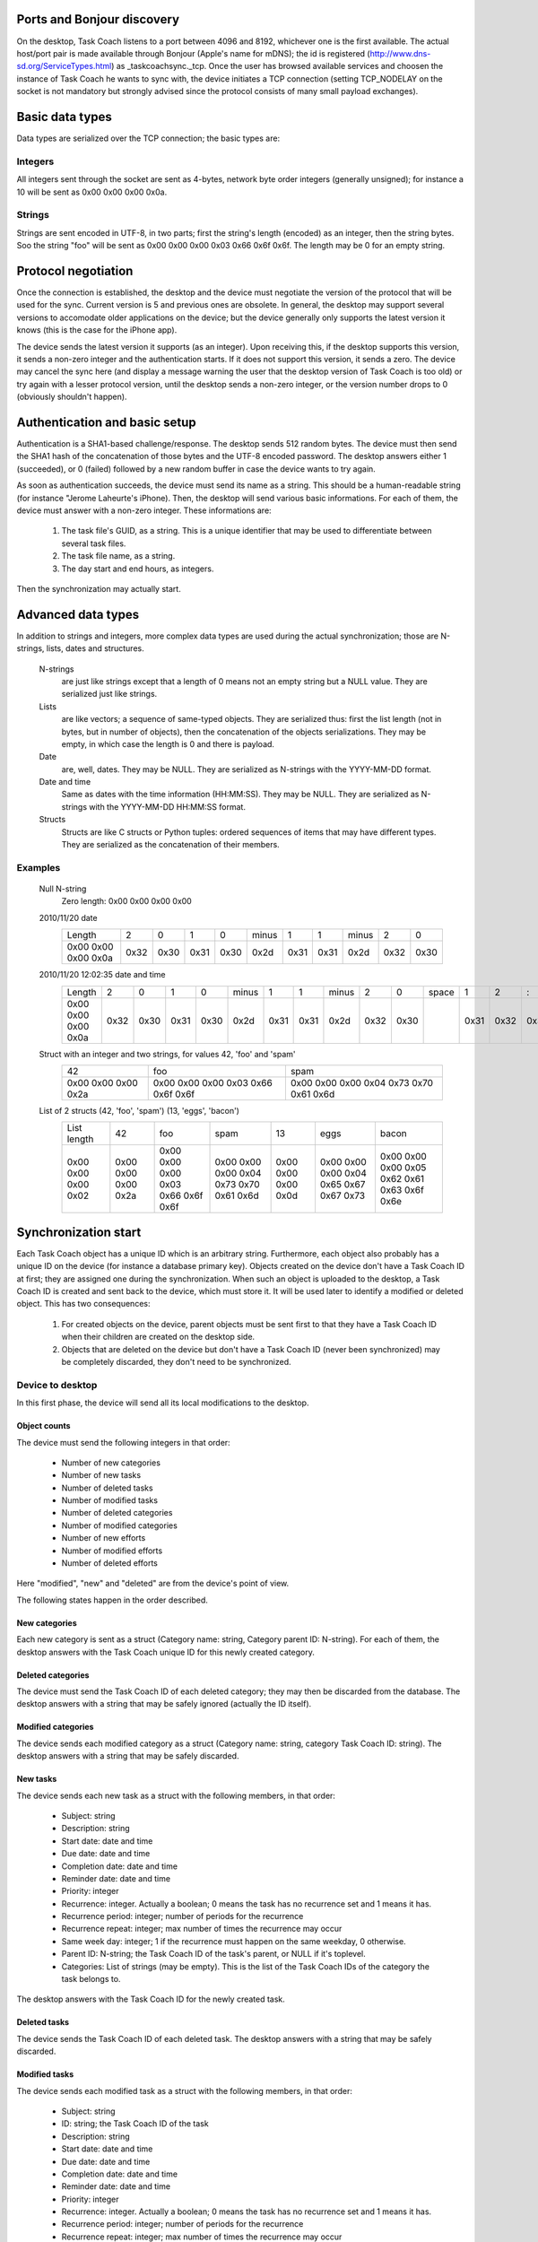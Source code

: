 
Ports and Bonjour discovery
===========================

On the desktop, Task Coach listens to a port between 4096 and 8192, whichever one is the first available. The actual host/port pair is made available through Bonjour (Apple's name for mDNS); the id is registered (http://www.dns-sd.org/ServiceTypes.html) as _taskcoachsync._tcp. Once the user has browsed available services and choosen the instance of Task Coach he wants to sync with, the device initiates a TCP connection (setting TCP_NODELAY on the socket is not mandatory but strongly advised since the protocol consists of many small payload exchanges).

Basic data types
================

Data types are serialized over the TCP connection; the basic types are:

Integers
--------

All integers sent through the socket are sent as 4-bytes, network byte order integers (generally unsigned); for instance a 10 will be sent as 0x00 0x00 0x00 0x0a.

Strings
-------

Strings are sent encoded in UTF-8, in two parts; first the string's length (encoded) as an integer, then the string bytes. Soo the string "foo" will be sent as 0x00 0x00 0x00 0x03 0x66 0x6f 0x6f. The length may be 0 for an empty string.

Protocol negotiation
====================

Once the connection is established, the desktop and the device must negotiate the version of the protocol that will be used for the sync. Current version is 5 and previous ones are obsolete. In general, the desktop may support several versions to accomodate older applications on the device; but the device generally only supports the latest version it knows (this is the case for the iPhone app).

The device sends the latest version it supports (as an integer). Upon receiving this, if the desktop supports this version, it sends a non-zero integer and the authentication starts. If it does not support this version, it sends a zero. The device may cancel the sync here (and display a message warning the user that the desktop version of Task Coach is too old) or try again with a lesser protocol version, until the desktop sends a non-zero integer, or the version number drops to 0 (obviously shouldn't happen).

Authentication and basic setup
==============================

Authentication is a SHA1-based challenge/response. The desktop sends 512 random bytes. The device must then send the SHA1 hash of the concatenation of those bytes and the UTF-8 encoded password. The desktop answers either 1 (succeeded), or 0 (failed) followed by a new random buffer in case the device wants to try again.

As soon as authentication succeeds, the device must send its name as a string. This should be a human-readable string (for instance "Jerome Laheurte's iPhone). Then, the desktop will send various basic informations. For each of them, the device must answer with a non-zero integer. These informations are:

   1. The task file's GUID, as a string. This is a unique identifier that may be used to differentiate between several task files.
   2. The task file name, as a string.
   3. The day start and end hours, as integers.

Then the synchronization may actually start.

Advanced data types
===================

In addition to strings and integers, more complex data types are used during the actual synchronization; those are N-strings, lists, dates and structures.

   N-strings
      are just like strings except that a length of 0 means not an empty string but a NULL value. They are serialized just like strings.

   Lists
      are like vectors; a sequence of same-typed objects. They are serialized thus: first the list length (not in bytes, but in number of objects), then the concatenation of the objects serializations. They may be empty, in which case the length is 0 and there is payload.

   Date
      are, well, dates. They may be NULL. They are serialized as N-strings with the YYYY-MM-DD format.

   Date and time
      Same as dates with the time information (HH:MM:SS). They may be NULL. They are serialized as N-strings with the YYYY-MM-DD HH:MM:SS format.

   Structs
      Structs are like C structs or Python tuples: ordered sequences of items that may have different types. They are serialized as the concatenation of their members.

Examples
--------

   Null N-string
     Zero length: 0x00 0x00 0x00 0x00

   2010/11/20 date
      +---------------------+------+------+------+------+---------+------+------+-------+------+------+
      | Length              | 2    | 0    | 1    | 0    | minus   | 1    | 1    | minus | 2    | 0    |
      +---------------------+------+------+------+------+---------+------+------+-------+------+------+
      | 0x00 0x00 0x00 0x0a | 0x32 | 0x30 | 0x31 | 0x30 | 0x2d    | 0x31 | 0x31 | 0x2d  | 0x32 | 0x30 |
      +---------------------+------+------+------+------+---------+------+------+-------+------+------+

   2010/11/20 12:02:35 date and time
      +---------------------+------+------+------+------+---------+------+------+-------+------+------+-------+------+------+------+------+------+------+------+------+
      | Length              | 2    | 0    | 1    | 0    | minus   | 1    | 1    | minus | 2    | 0    | space | 1    | 2    | :    | 0    | 2    | :    | 3    | 5    |
      +---------------------+------+------+------+------+---------+------+------+-------+------+------+-------+------+------+------+------+------+------+------+------+
      | 0x00 0x00 0x00 0x0a | 0x32 | 0x30 | 0x31 | 0x30 | 0x2d    | 0x31 | 0x31 | 0x2d  | 0x32 | 0x30 |       | 0x31 | 0x32 | 0x3a | 0x30 | 0x32 | 0x3a | 0x33 | 0x35 |
      +---------------------+------+------+------+------+---------+------+------+-------+------+------+-------+------+------+------+------+------+------+------+------+

   Struct with an integer and two strings, for values 42, 'foo' and 'spam'
      +---------------------+------------------------------------+-----------------------------------------+
      | 42                  | foo                                | spam                                    |
      +---------------------+------------------------------------+-----------------------------------------+
      | 0x00 0x00 0x00 0x2a | 0x00 0x00 0x00 0x03 0x66 0x6f 0x6f | 0x00 0x00 0x00 0x04 0x73 0x70 0x61 0x6d |
      +---------------------+------------------------------------+-----------------------------------------+

   List of 2 structs (42, 'foo', 'spam') (13, 'eggs', 'bacon')
      +---------------------+---------------------+------------------------------------+-----------------------------------------+---------------------+-----------------------------------------+----------------------------------------------+
      | List length         | 42                  | foo                                | spam                                    | 13                  | eggs                                    | bacon                                        |
      +---------------------+---------------------+------------------------------------+-----------------------------------------+---------------------+-----------------------------------------+----------------------------------------------+
      | 0x00 0x00 0x00 0x02 | 0x00 0x00 0x00 0x2a | 0x00 0x00 0x00 0x03 0x66 0x6f 0x6f | 0x00 0x00 0x00 0x04 0x73 0x70 0x61 0x6d | 0x00 0x00 0x00 0x0d | 0x00 0x00 0x00 0x04 0x65 0x67 0x67 0x73 | 0x00 0x00 0x00 0x05 0x62 0x61 0x63 0x6f 0x6e |
      +---------------------+---------------------+------------------------------------+-----------------------------------------+---------------------+-----------------------------------------+----------------------------------------------+  
 
Synchronization start
=====================

Each Task Coach object has a unique ID which is an arbitrary string. Furthermore, each object also probably has a unique ID on the device (for instance a database primary key). Objects created on the device don't have a Task Coach ID at first; they are assigned one during the synchronization. When such an object is uploaded to the desktop, a Task Coach ID is created and sent back to the device, which must store it. It will be used later to identify a modified or deleted object. This has two consequences:

   1. For created objects on the device, parent objects must be sent first to that they have a Task Coach ID when their children are created on the desktop side.

   2. Objects that are deleted on the device but don't have a Task Coach ID (never been synchronized) may be completely discarded, they don't need to be synchronized.

Device to desktop
-----------------

In this first phase, the device will send all its local modifications to the desktop.

Object counts
~~~~~~~~~~~~~

The device must send the following integers in that order:

   * Number of new categories
   * Number of new tasks
   * Number of deleted tasks
   * Number of modified tasks
   * Number of deleted categories
   * Number of modified categories
   * Number of new efforts
   * Number of modified efforts
   * Number of deleted efforts

Here "modified", "new" and "deleted" are from the device's point of view.

The following states happen in the order described.

New categories
~~~~~~~~~~~~~~

Each new category is sent as a struct (Category name: string, Category parent ID: N-string). For each of them, the desktop answers with the Task Coach unique ID for this newly created category.

Deleted categories
~~~~~~~~~~~~~~~~~~

The device must send the Task Coach ID of each deleted category; they may then be discarded from the database. The desktop answers with a string that may be safely ignored (actually the ID itself).

Modified categories
~~~~~~~~~~~~~~~~~~~

The device sends each modified category as a struct (Category name: string, category Task Coach ID: string). The desktop answers with a string that may be safely discarded.

New tasks
~~~~~~~~~

The device sends each new task as a struct with the following members, in that order:

   * Subject: string
   * Description: string
   * Start date: date and time
   * Due date: date and time
   * Completion date: date and time
   * Reminder date: date and time
   * Priority: integer
   * Recurrence: integer. Actually a boolean; 0 means the task has no recurrence set and 1 means it has.
   * Recurrence period: integer; number of periods for the recurrence
   * Recurrence repeat: integer; max number of times the recurrence may occur
   * Same week day: integer; 1 if the recurrence must happen on the same weekday, 0 otherwise.
   * Parent ID: N-string; the Task Coach ID of the task's parent, or NULL if it's toplevel.
   * Categories: List of strings (may be empty). This is the list of the Task Coach IDs of the category the task belongs to.

The desktop answers with the Task Coach ID for the newly created task.

Deleted tasks
~~~~~~~~~~~~~

The device sends the Task Coach ID of each deleted task. The desktop answers with a string that may be safely discarded.

Modified tasks
~~~~~~~~~~~~~~

The device sends each modified task as a struct with the following members, in that order:

   * Subject: string
   * ID: string; the Task Coach ID of the task
   * Description: string
   * Start date: date and time
   * Due date: date and time
   * Completion date: date and time
   * Reminder date: date and time
   * Priority: integer
   * Recurrence: integer. Actually a boolean; 0 means the task has no recurrence set and 1 means it has.
   * Recurrence period: integer; number of periods for the recurrence
   * Recurrence repeat: integer; max number of times the recurrence may occur
   * Same week day: integer; 1 if the recurrence must happen on the same weekday, 0 otherwise.
   * Categories: List of strings (may be empty). This is the list of the Task Coach IDs of the category the task belongs to.

The desktop answers with a string that may be safely discarded.

Note that this structure is not the same as the one used for new tasks; new tasks don't have a Task Coach ID yet but modified tasks do. Also, the parent ID is omitted here because one can't (yet) reparent a task in the iPhone app.

New efforts
~~~~~~~~~~~

The device sends each new effort as a struct with the following members, in that order:

   * Subject: string
   * Task coach ID of the task the effort is related to: N-string
   * Effort start date: date and time
   * Effort end date: date and time, may be NULL.

The desktop answers with the Task Coach ID for the newly created effort.

Modified efforts
~~~~~~~~~~~~~~~~

The device sends each modified effort as a struct with the following members, in that order:

   * Task Coach ID of the effort: string
   * Subject: string
   * Start date: date and time
   * End date: date and time, may be NULL.

The desktop answers with a string that may be safely discarded.

Desktop to device
-----------------

After local modifications on the device have been uploaded to the desktop, the desktop will send the whole database to the device (no notion of modified/new/deleted here), so here the device should first completely empty its database and rebuild it with what will be send in this state.

Object counts
~~~~~~~~~~~~~

The desktop sends the following integers in that order:

   * Number of categories
   * Number of tasks
   * Number of efforts

Categories
~~~~~~~~~~

The desktop sends each category as a struct with the following members, in that order:

   * Subject: string
   * Task Coach ID: string
   * Parent Task Coach ID: N-string

The device must answer to each with a non-zero integer.

Tasks
~~~~~

The desktop sends each task as a struct with the following members, in that order:

   * Subject: string
   * Task Coach ID: string
   * Description: string
   * Start date: date and time
   * Due date: date and time
   * Completion date: date and time
   * Reminder: date and time
   * Parent Task Coach ID: N-string
   * Priority: integer
   * Recurrence: integer; 1 if the task has a recurrence setting, 0 otherwise
   * Recurrence period: integer
   * Recurrence repeat: integer
   * Recurrence same weekday: integer
   * Categories: List of Task Coach IDs of the categories this task belongs to

The device must answer to each with a non-zero integer.

Efforts
~~~~~~~

The desktop sends each effort as a struct with the following members, in that order:

   * Task Coach ID: string
   * Subject: string
   * Task Task Coach ID: N-string
   * Start date: date and time
   * End date: date and time

The device must answer to each with a non-zero integer.

The connexion is then closed, the synchronization is over.
